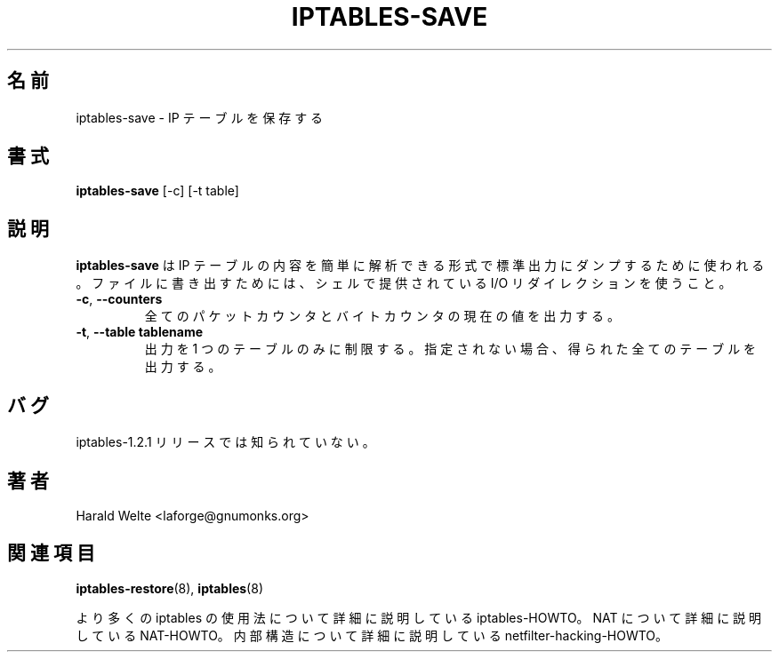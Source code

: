.TH IPTABLES-SAVE 8 "Jan 04, 2001" "" ""
.\"
.\" Man page written by Harald Welte <laforge@gnumonks.org>
.\" It is based on the iptables man page.
.\"
.\"	This program is free software; you can redistribute it and/or modify
.\"	it under the terms of the GNU General Public License as published by
.\"	the Free Software Foundation; either version 2 of the License, or
.\"	(at your option) any later version.
.\"
.\"	This program is distributed in the hope that it will be useful,
.\"	but WITHOUT ANY WARRANTY; without even the implied warranty of
.\"	MERCHANTABILITY or FITNESS FOR A PARTICULAR PURPOSE.  See the
.\"	GNU General Public License for more details.
.\"
.\"	You should have received a copy of the GNU General Public License
.\"	along with this program; if not, write to the Free Software
.\"	Foundation, Inc., 675 Mass Ave, Cambridge, MA 02139, USA.
.\"
.\" Japanese Version Copyright (c) 2001 Yuichi SATO
.\"         all rights reserved.                                               
.\" Translated Tue May 15 20:09:48 JST 2001
.\"         by Yuichi SATO <ysato@h4.dion.ne.jp>
.\"
.SH 名前
iptables-save \- IP テーブルを保存する
.SH 書式
.BR "iptables-save " "[-c] [-t table]"
.br
.SH 説明
.PP
.B iptables-save
は IP テーブルの内容を簡単に解析できる形式で
標準出力にダンプするために使われる。
ファイルに書き出すためには、
シェルで提供されている I/O リダイレクションを使うこと。
.TP
\fB\-c\fR, \fB\-\-counters\fR
全てのパケットカウンタとバイトカウンタの現在の値を出力する。
.TP
\fB\-t\fR, \fB\-\-table\fR \fBtablename\fR
出力を 1 つのテーブルのみに制限する。
指定されない場合、得られた全てのテーブルを出力する。
.SH バグ
iptables-1.2.1 リリースでは知られていない。
.SH 著者
Harald Welte <laforge@gnumonks.org>
.SH 関連項目
.BR iptables-restore "(8), " iptables "(8) "
.PP
より多くの iptables の使用法について
詳細に説明している iptables-HOWTO。
NAT について詳細に説明している NAT-HOWTO。
内部構造について詳細に説明している netfilter-hacking-HOWTO。
